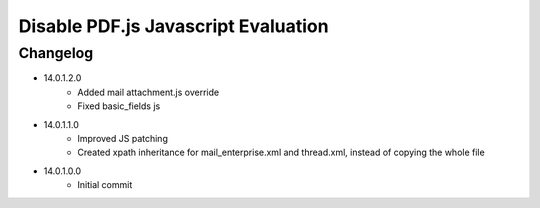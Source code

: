 ====================================
Disable PDF.js Javascript Evaluation
====================================


Changelog
=========

- 14.0.1.2.0
    - Added mail attachment.js override
    - Fixed basic_fields js
- 14.0.1.1.0
    - Improved JS patching
    - Created xpath inheritance for mail_enterprise.xml and thread.xml, instead of copying the whole file
- 14.0.1.0.0
    - Initial commit

